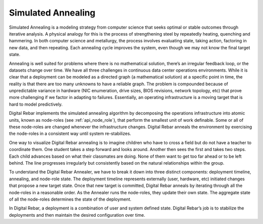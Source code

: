 Simulated Annealing
-------------------

Simulated Annealing is a modeling strategy from computer science that
seeks optimal or stable outcomes through iterative analysis. A
physical analogy for this is the process of strengthening steel by repeatedly
heating, quenching and hammering. In both computer science and
metallurgy, the process involves evaluating state, taking action,
factoring in new data, and then repeating. Each annealing cycle improves
the system, even though we may not know the final target state.

Annealing is well suited for problems where there is no mathematical
solution, there’s an irregular feedback loop, or the datasets change over
time. We have all three challenges in continuous data center operations
environments. While it is clear that a deployment can be modeled as a directed
graph (a mathematical solution) at a specific point in time, the reality
is that there are too many unknowns to have a reliable graph. The
problem is compounded because of unpredictable variance in hardware (NIC
enumeration, drive sizes, BIOS revisions, network topology, etc) that prove more challenging if we factor in adapting to failures. Essentially, an operating
infrastructure is a moving target that is hard to model predictively.

Digital Rebar implements the simulated annealing algorithm by decomposing the
operations infrastructure into atomic units, known as node-roles (see :ref:`api_node_role`), that perform the smallest unit of work definable. Some or all of these node-roles
are changed whenever the infrastructure changes. Digital Rebar anneals the
environment by exercising the node-roles in a consistent way until
system re-stabilizes.

One way to visualize Digital Rebar annealing is to imagine children who have to
cross a field but do not have a teacher to coordinate them. One student takes
a step forward and looks around. Another then sees the first and takes
two steps. Each child advances based on what their classmates are doing. None of them
want to get too far ahead or to be left behind. The line progresses
irregularly but consistently based on the natural relationships within
the group.

To understand the Digital Rebar Annealer, we have to break it down into three
distinct components: deployment timeline, annealing, and node-role state.
The deployment timeline represents externally (user, hardware, etc)
initiated changes that propose a new target state. Once that new target
is committed, Digital Rebar anneals by iterating through all the node-roles in a
reasonable order. As the Annealer runs the node-roles, they update their
own state. The aggregate state of all the node-roles determines the
state of the deployment.

In Digital Rebar, a deployment is a combination of user and system defined state. Digital Rebar’s
job is to stabilize the deployments and then maintain the desired configuration over time.
